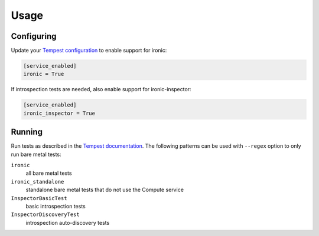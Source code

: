 =====
Usage
=====

Configuring
-----------

Update your `Tempest configuration`_ to enable support for ironic:

.. code-block:: ini

    [service_enabled]
    ironic = True

If introspection tests are needed, also enable support for ironic-inspector:

.. code-block:: ini

    [service_enabled]
    ironic_inspector = True

.. TODO(dtantsur): I'm pretty sure more configuration is required, fill it in

.. _Tempest configuration: https://docs.openstack.org/tempest/latest/configuration.html

Running
-------

Run tests as described in the `Tempest documentation`_. The following patterns
can be used with ``--regex`` option to only run bare metal tests:

``ironic``
    all bare metal tests
``ironic_standalone``
    standalone bare metal tests that do not use the Compute service
``InspectorBasicTest``
    basic introspection tests
``InspectorDiscoveryTest``
    introspection auto-discovery tests

.. _Tempest documentation: https://docs.openstack.org/tempest/latest/run.html
